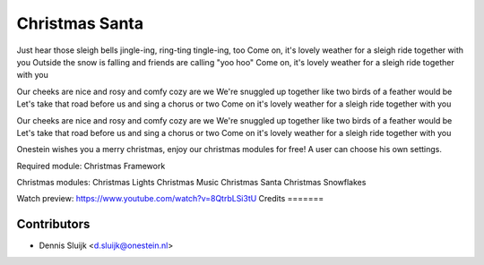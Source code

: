 ===============
Christmas Santa
===============

Just hear those sleigh bells jingle-ing, ring-ting tingle-ing, too
Come on, it's lovely weather for a sleigh ride together with you
Outside the snow is falling and friends are calling "yoo hoo"
Come on, it's lovely weather for a sleigh ride together with you

Our cheeks are nice and rosy and comfy cozy are we
We're snuggled up together like two birds of a feather would be
Let's take that road before us and sing a chorus or two
Come on it's lovely weather for a sleigh ride together with you

Our cheeks are nice and rosy and comfy cozy are we
We're snuggled up together like two birds of a feather would be
Let's take that road before us and sing a chorus or two
Come on it's lovely weather for a sleigh ride together with you

Onestein wishes you a merry christmas, enjoy our christmas modules for free! A user can choose his own settings.

Required module:
Christmas Framework

Christmas modules:
Christmas Lights
Christmas Music
Christmas Santa
Christmas Snowflakes

Watch preview: https://www.youtube.com/watch?v=8QtrbLSi3tU
Credits
=======

Contributors
------------

* Dennis Sluijk <d.sluijk@onestein.nl>
